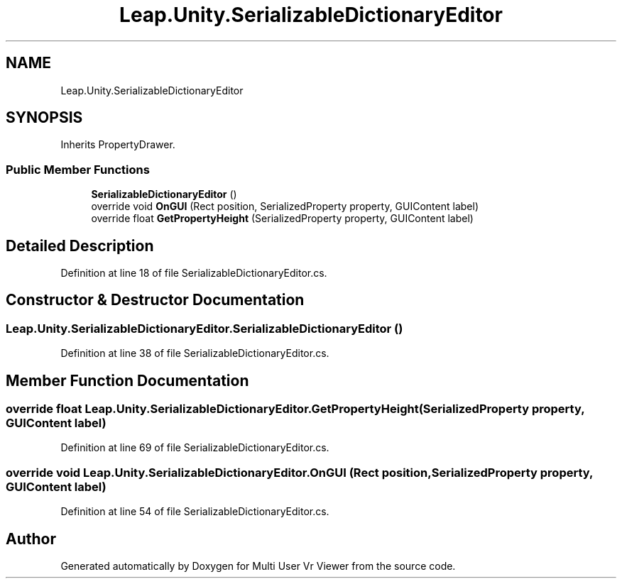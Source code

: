 .TH "Leap.Unity.SerializableDictionaryEditor" 3 "Sat Jul 20 2019" "Version https://github.com/Saurabhbagh/Multi-User-VR-Viewer--10th-July/" "Multi User Vr Viewer" \" -*- nroff -*-
.ad l
.nh
.SH NAME
Leap.Unity.SerializableDictionaryEditor
.SH SYNOPSIS
.br
.PP
.PP
Inherits PropertyDrawer\&.
.SS "Public Member Functions"

.in +1c
.ti -1c
.RI "\fBSerializableDictionaryEditor\fP ()"
.br
.ti -1c
.RI "override void \fBOnGUI\fP (Rect position, SerializedProperty property, GUIContent label)"
.br
.ti -1c
.RI "override float \fBGetPropertyHeight\fP (SerializedProperty property, GUIContent label)"
.br
.in -1c
.SH "Detailed Description"
.PP 
Definition at line 18 of file SerializableDictionaryEditor\&.cs\&.
.SH "Constructor & Destructor Documentation"
.PP 
.SS "Leap\&.Unity\&.SerializableDictionaryEditor\&.SerializableDictionaryEditor ()"

.PP
Definition at line 38 of file SerializableDictionaryEditor\&.cs\&.
.SH "Member Function Documentation"
.PP 
.SS "override float Leap\&.Unity\&.SerializableDictionaryEditor\&.GetPropertyHeight (SerializedProperty property, GUIContent label)"

.PP
Definition at line 69 of file SerializableDictionaryEditor\&.cs\&.
.SS "override void Leap\&.Unity\&.SerializableDictionaryEditor\&.OnGUI (Rect position, SerializedProperty property, GUIContent label)"

.PP
Definition at line 54 of file SerializableDictionaryEditor\&.cs\&.

.SH "Author"
.PP 
Generated automatically by Doxygen for Multi User Vr Viewer from the source code\&.
